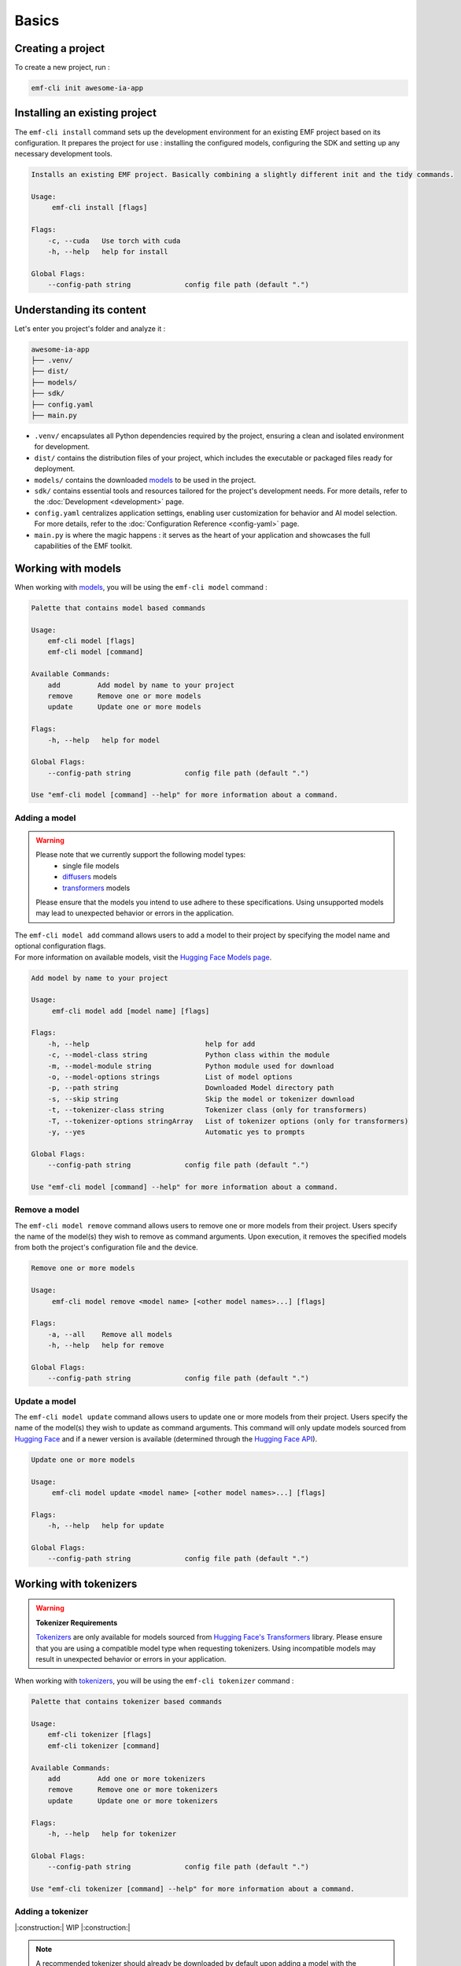 ============================================================
Basics
============================================================

Creating a project
----------------------------------

To create a new project, run :

.. code-block:: shell

   emf-cli init awesome-ia-app

Installing an existing project
--------------------------------------

The ``emf-cli install`` command sets up the development environment for an existing EMF project based on its configuration. It prepares the project for use : installing the configured models, configuring the SDK and setting up any necessary development tools.

.. code-block:: html

    Installs an existing EMF project. Basically combining a slightly different init and the tidy commands.

    Usage:
         emf-cli install [flags]

    Flags:
        -c, --cuda   Use torch with cuda
        -h, --help   help for install

    Global Flags:
        --config-path string             config file path (default ".")

Understanding its content
--------------------------------------

Let's enter you project's folder and analyze it :

.. code-block:: shell

    awesome-ia-app
    ├── .venv/
    ├── dist/
    ├── models/
    ├── sdk/
    ├── config.yaml
    ├── main.py

* ``.venv/`` encapsulates all Python dependencies required by the project, ensuring a clean and isolated environment for development.
* ``dist/`` contains the distribution files of your project, which includes the executable or packaged files ready for deployment.
* ``models/`` contains the downloaded `models <https://huggingface.co/models>`_ to be used in the project.
* ``sdk/`` contains essential tools and resources tailored for the project's development needs. For more details, refer to the :doc:`Development <development>` page.
* ``config.yaml`` centralizes application settings, enabling user customization for behavior and AI model selection. For more details, refer to the :doc:`Configuration Reference <config-yaml>` page.
* ``main.py`` is where the magic happens : it serves as the heart of your application and showcases the full capabilities of the EMF toolkit.

Working with models
----------------------------------

When working with `models <https://huggingface.co/models>`_, you will be using the ``emf-cli model`` command :

.. code-block:: html

    Palette that contains model based commands

    Usage:
        emf-cli model [flags]
        emf-cli model [command]

    Available Commands:
        add         Add model by name to your project
        remove      Remove one or more models
        update      Update one or more models

    Flags:
        -h, --help   help for model

    Global Flags:
        --config-path string             config file path (default ".")

    Use "emf-cli model [command] --help" for more information about a command.

Adding a model
^^^^^^^^^^^^^^^^^^^^^^^^^^^^^

.. WARNING::

    Please note that we currently support the following model types:
        - single file models
        - `diffusers <https://huggingface.co/diffusers>`_ models
        - `transformers <https://huggingface.co/docs/transformers/index>`_ models

    Please ensure that the models you intend to use adhere to these specifications. Using unsupported models may lead to unexpected behavior or errors in the application.

| The ``emf-cli model add`` command allows users to add a model to their project by specifying the model name and optional configuration flags.
| For more information on available models, visit the `Hugging Face Models page <https://huggingface.co/models>`_.

.. code-block:: html

    Add model by name to your project

    Usage:
         emf-cli model add [model name] [flags]

    Flags:
        -h, --help                            help for add
        -c, --model-class string              Python class within the module
        -m, --model-module string             Python module used for download
        -o, --model-options strings           List of model options
        -p, --path string                     Downloaded Model directory path
        -s, --skip string                     Skip the model or tokenizer download
        -t, --tokenizer-class string          Tokenizer class (only for transformers)
        -T, --tokenizer-options stringArray   List of tokenizer options (only for transformers)
        -y, --yes                             Automatic yes to prompts

    Global Flags:
        --config-path string             config file path (default ".")

    Use "emf-cli model [command] --help" for more information about a command.

Remove a model
^^^^^^^^^^^^^^^^^^^^^^^^^^^^^

The ``emf-cli model remove`` command allows users to remove one or more models from their project. Users specify the name of the model(s) they wish to remove as command arguments. Upon execution, it removes the specified models from both the project's configuration file and the device.

.. code-block:: html

    Remove one or more models

    Usage:
         emf-cli model remove <model name> [<other model names>...] [flags]

    Flags:
        -a, --all    Remove all models
        -h, --help   help for remove

    Global Flags:
        --config-path string             config file path (default ".")

Update a model
^^^^^^^^^^^^^^^^^^^^^^^^^^^^^

The ``emf-cli model update`` command allows users to update one or more models from their project. Users specify the name of the model(s) they wish to update as command arguments. This command will only update models sourced from `Hugging Face <https://huggingface.co/>`_ and if a newer version is available (determined through the `Hugging Face API <https://huggingface.co/docs/hub/api>`_).

.. code-block:: html

    Update one or more models

    Usage:
         emf-cli model update <model name> [<other model names>...] [flags]

    Flags:
        -h, --help   help for update

    Global Flags:
        --config-path string             config file path (default ".")

Working with tokenizers
----------------------------------

.. WARNING::

    **Tokenizer Requirements**

    `Tokenizers <https://huggingface.co/docs/transformers/main_classes/tokenizer>`_ are only available for models sourced from `Hugging Face's Transformers <https://huggingface.co/docs/transformers/index>`_ library. Please ensure that you are using a compatible model type when requesting tokenizers. Using incompatible models may result in unexpected behavior or errors in your application.

When working with `tokenizers <https://huggingface.co/docs/transformers/main_classes/tokenizer>`_, you will be using the ``emf-cli tokenizer`` command :

.. code-block:: html

    Palette that contains tokenizer based commands

    Usage:
        emf-cli tokenizer [flags]
        emf-cli tokenizer [command]

    Available Commands:
        add         Add one or more tokenizers
        remove      Remove one or more tokenizers
        update      Update one or more tokenizers

    Flags:
        -h, --help   help for tokenizer

    Global Flags:
        --config-path string             config file path (default ".")

    Use "emf-cli tokenizer [command] --help" for more information about a command.

Adding a tokenizer
^^^^^^^^^^^^^^^^^^^^^^^^^^^^^

|:construction:| WIP |:construction:|

.. note::

    A recommended tokenizer should already be downloaded by default upon adding a model with the ``emf-cli model add`` command. Users can verify the configured models in the configuration file. If the downloaded tokenizer does not meet the user's preferences, they are welcome to add one of their choice.

.. code-block:: html

    Add tokenizer by class to your model

    Usage:
         emf-cli tokenizer add <model name> <tokenizer name> [flags]

    Flags:
        -c, --class string          Tokenizer class
        -h, --help                  help for add
        -o, --options stringArray   List of tokenizer options

    Global Flags:
        --config-path string             config file path (default ".")

Remove a tokenizer
^^^^^^^^^^^^^^^^^^^^^^^^^^^^^

The ``emf-cli tokenizer remove`` command allows users to remove one or more `tokenizers <https://huggingface.co/docs/transformers/main_classes/tokenizer>`_ from their project. Users specify the name of the model associated with the tokenizer and the tokenizer name(s) they wish to remove as command arguments.

.. code-block:: html

    Remove one or more tokenizer

    Usage:
         emf-cli tokenizer remove <model name> <tokenizer name> [<other tokenizer names>...] [flags]

    Flags:
        -h, --help   help for remove

    Global Flags:
        --config-path string             config file path (default ".")

Update a tokenizer
^^^^^^^^^^^^^^^^^^^^^^^^^^^^^

.. warning::

    It currently cannot be determined if a tokenizer can be updated. Therefore, we created this command to allow you to redownload a tokenizer if you have learned that a new version is available.

The ``emf-cli tokenizer update`` command allows users to update one or more `tokenizers <https://huggingface.co/docs/transformers/main_classes/tokenizer>`_ from their project. Users specify the name of the model associated with the tokenizer and the tokenizer name(s) they wish to update as command arguments.

.. code-block:: html

    Update one or more tokenizer

    Usage:
         emf-cli tokenizer update <model name> <tokenizer name> [<other tokenizer names>...] [flags]

    Flags:
        -h, --help   help for update

    Global Flags:
        --config-path string             config file path (default ".")

Manipulating options
----------------------------------

When specifying options with ``--model-options`` or ``--tokenizer-options``, things might be a bit tricky so let's go through the different formats and examples to ensure clarity and accuracy.

Default
^^^^^^^^^^^^^^^^^^^^^^^^^^^^^

When working with default values, you just have to use the following format :

.. code-block:: html

    --model-options key=module.value
    --model-options key=True
    --model-options key=123456789

Multiple options
^^^^^^^^^^^^^^^^^^^^^^^^^^^^^

You could simply specify the flag as many times as needed :

.. code-block:: html

    --model-options key1=value1 --model-options key2=value2 --model-options key3=value3

Or you could put them side by side and encapsulate them into double quotes :

.. code-block:: html

    --model-options "key1=value1 key2=value2 key3=value3"

Strings
^^^^^^^^^^^^^^^^^^^^^^^^^^^^^

In shell scripting or command-line interfaces, quoting strings is crucial to prevent interpretation or expansion by the shell. Without quoting, certain characters or sequences might be treated specially, leading to unintended behavior :

.. code-block:: html

    --model-options "key='value'"
    --model-options key="'value'"

Now here is how it looks like when combining with multiple options :

.. code-block:: html

    --model-options "key1='value1' key2='value2' key3='value3'"
    --model-options key="'value'"

Project synchronization (tidy)
----------------------------------

.. warning::

    Please be aware that it is currently not possible to retrieve the version or the options used while handling downloaded but not configured models.

The ``emf-cli tidy`` command synchronizes the project's configuration file with the downloaded models. It ensures consistency between the configured models in the project's configuration file and the actual downloaded models on the device.

Upon execution, the command performs the following tasks:

- Removes any configured models that are not downloaded, ensuring that the configuration file accurately reflects the current state of downloaded models.
- Offers options to either download or remove any downloaded models that are not configured in the configuration file, providing users with the flexibility to manage downloaded models as needed.

This command aids in maintaining an organized and up-to-date model repository, facilitating efficient management of models within the project.

.. code-block:: html

    Synchronizes the configuration file with the downloaded models

    Usage:
         emf-cli tidy [flags]

    Flags:
        -h, --help   help for tidy

    Global Flags:
        --config-path string             config file path (default ".")

Building a project
----------------------------------

The ``emf-cli build`` command facilitates the process of building the project. It compiles the project's source code and dependencies into an executable format suitable for deployment or distribution.

Upon execution, the command offers various options to customize the build process:
    - ``-c, --compress``: Compresses the output file(s) into a tarball file for easy distribution.
    - ``-m, --include-models``: Includes models in the build compressed file, allowing for bundled distribution of models with the project.
    - ``-n, --name string``: Allows users to specify a custom name for the executable.
    - ``-f, --one-file``: Builds the project in one file, consolidating all dependencies and resources into a single executable file.
    - ``-o, --out-dir string``: Specifies the destination directory where the project will be built.

.. code-block:: html

    Build the project.

    Usage:
         emf-cli build [flags]

    Flags:
        -c, --compress         Compress the output file(s) into a tarball file
        -h, --help             help for build
        -m, --include-models   Include models in the build compressed file
        -n, --name string      Custom name for the executable
        -f, --one-file         Build the project in one file
        -o, --out-dir string   Destination directory where the project will be built

    Global Flags:
        --config-path string             config file path (default ".")

Cleaning a project
----------------------------------

The ``emf-cli clean`` command allows users to clean project files. The cleaning operation removes build files and, optionally, all downloaded models associated with the project.

.. code-block:: html

    Clean project files (e.g. build)

    Usage:
         emf-cli clean [flags]

    Flags:
        -a, --all    clean all project
        -h, --help   help for clean
        -y, --yes    bypass delete all confirmation

    Global Flags:
        --config-path string             config file path (default ".")